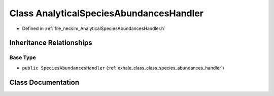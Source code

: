 .. _exhale_class_class_analytical_species_abundances_handler:

Class AnalyticalSpeciesAbundancesHandler
========================================

- Defined in :ref:`file_necsim_AnalyticalSpeciesAbundancesHandler.h`


Inheritance Relationships
-------------------------

Base Type
*********

- ``public SpeciesAbundancesHandler`` (:ref:`exhale_class_class_species_abundances_handler`)


Class Documentation
-------------------


.. doxygenclass:: AnalyticalSpeciesAbundancesHandler
   :members:
   :protected-members:
   :undoc-members:
